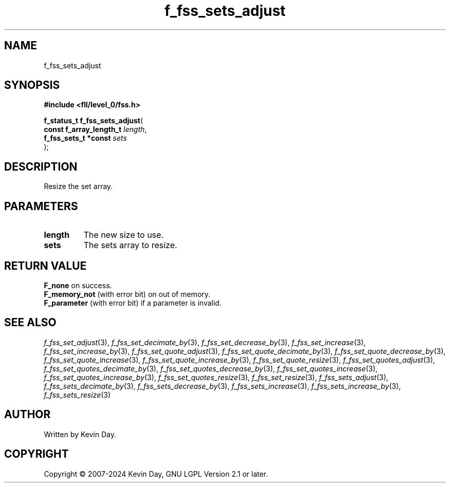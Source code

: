 .TH f_fss_sets_adjust "3" "February 2024" "FLL - Featureless Linux Library 0.6.9" "Library Functions"
.SH "NAME"
f_fss_sets_adjust
.SH SYNOPSIS
.nf
.B #include <fll/level_0/fss.h>
.sp
\fBf_status_t f_fss_sets_adjust\fP(
    \fBconst f_array_length_t \fP\fIlength\fP,
    \fBf_fss_sets_t *const    \fP\fIsets\fP
);
.fi
.SH DESCRIPTION
.PP
Resize the set array.
.SH PARAMETERS
.TP
.B length
The new size to use.

.TP
.B sets
The sets array to resize.

.SH RETURN VALUE
.PP
\fBF_none\fP on success.
.br
\fBF_memory_not\fP (with error bit) on out of memory.
.br
\fBF_parameter\fP (with error bit) if a parameter is invalid.
.SH SEE ALSO
.PP
.nh
.ad l
\fIf_fss_set_adjust\fP(3), \fIf_fss_set_decimate_by\fP(3), \fIf_fss_set_decrease_by\fP(3), \fIf_fss_set_increase\fP(3), \fIf_fss_set_increase_by\fP(3), \fIf_fss_set_quote_adjust\fP(3), \fIf_fss_set_quote_decimate_by\fP(3), \fIf_fss_set_quote_decrease_by\fP(3), \fIf_fss_set_quote_increase\fP(3), \fIf_fss_set_quote_increase_by\fP(3), \fIf_fss_set_quote_resize\fP(3), \fIf_fss_set_quotes_adjust\fP(3), \fIf_fss_set_quotes_decimate_by\fP(3), \fIf_fss_set_quotes_decrease_by\fP(3), \fIf_fss_set_quotes_increase\fP(3), \fIf_fss_set_quotes_increase_by\fP(3), \fIf_fss_set_quotes_resize\fP(3), \fIf_fss_set_resize\fP(3), \fIf_fss_sets_adjust\fP(3), \fIf_fss_sets_decimate_by\fP(3), \fIf_fss_sets_decrease_by\fP(3), \fIf_fss_sets_increase\fP(3), \fIf_fss_sets_increase_by\fP(3), \fIf_fss_sets_resize\fP(3)
.ad
.hy
.SH AUTHOR
Written by Kevin Day.
.SH COPYRIGHT
.PP
Copyright \(co 2007-2024 Kevin Day, GNU LGPL Version 2.1 or later.
